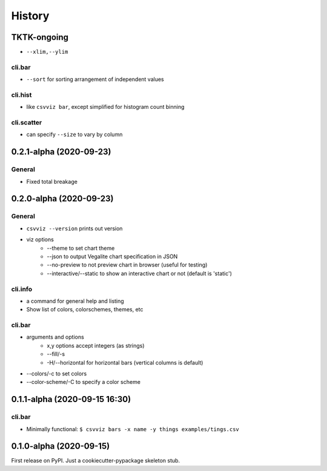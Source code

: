 =======
History
=======

TKTK-ongoing
------------

- ``--xlim,--ylim``


cli.bar
^^^^^^^
- ``--sort`` for sorting arrangement of independent values

cli.hist
^^^^^^^^

- like ``csvviz bar``, except simplified for histogram count binning

cli.scatter
^^^^^^^^^^^
- can specify ``--size`` to vary by column

0.2.1-alpha (2020-09-23)
------------------------


General
^^^^^^^
- Fixed total breakage




0.2.0-alpha (2020-09-23)
------------------------

General
^^^^^^^

- ``csvviz --version`` prints out version
- viz options
    - --theme to set chart theme
    - --json to output Vegalite chart specification in JSON
    - --no-preview to not preview chart in browser (useful for testing)
    - --interactive/--static to show an interactive chart or not (default is 'static')

cli.info
^^^^^^^^

- a command for general help and listing
- Show list of colors, colorschemes, themes, etc


cli.bar
^^^^^^^

- arguments and options
    - x,y options accept integers (as strings)
    - --fill/-s
    - -H/--horizontal for horizontal bars (vertical columns is default)

- --colors/-c to set colors
- --color-scheme/-C to specify a color scheme




0.1.1-alpha (2020-09-15 16:30)
------------------------------

cli.bar
^^^^^^^

- Minimally functional: ``$ csvviz bars -x name -y things examples/tings.csv``



0.1.0-alpha (2020-09-15)
------------------------

First release on PyPI. Just a cookiecutter-pypackage skeleton stub.


